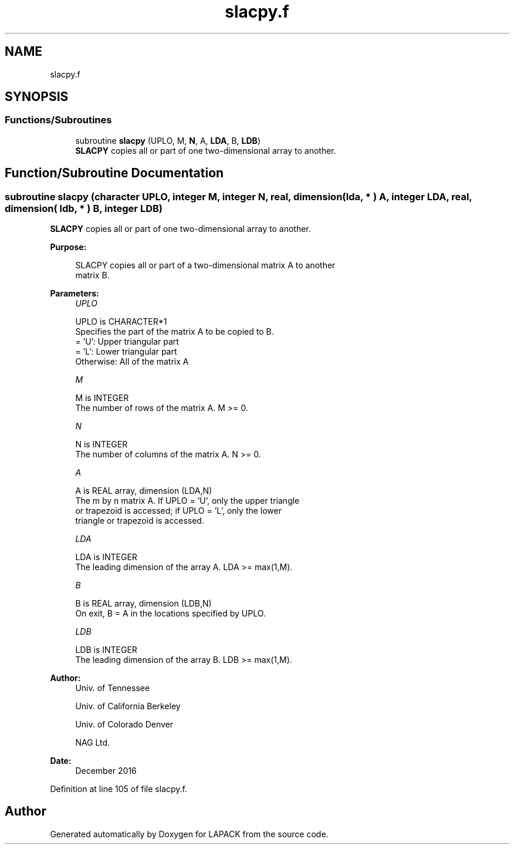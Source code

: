 .TH "slacpy.f" 3 "Tue Nov 14 2017" "Version 3.8.0" "LAPACK" \" -*- nroff -*-
.ad l
.nh
.SH NAME
slacpy.f
.SH SYNOPSIS
.br
.PP
.SS "Functions/Subroutines"

.in +1c
.ti -1c
.RI "subroutine \fBslacpy\fP (UPLO, M, \fBN\fP, A, \fBLDA\fP, B, \fBLDB\fP)"
.br
.RI "\fBSLACPY\fP copies all or part of one two-dimensional array to another\&. "
.in -1c
.SH "Function/Subroutine Documentation"
.PP 
.SS "subroutine slacpy (character UPLO, integer M, integer N, real, dimension( lda, * ) A, integer LDA, real, dimension( ldb, * ) B, integer LDB)"

.PP
\fBSLACPY\fP copies all or part of one two-dimensional array to another\&.  
.PP
\fBPurpose: \fP
.RS 4

.PP
.nf
 SLACPY copies all or part of a two-dimensional matrix A to another
 matrix B.
.fi
.PP
 
.RE
.PP
\fBParameters:\fP
.RS 4
\fIUPLO\fP 
.PP
.nf
          UPLO is CHARACTER*1
          Specifies the part of the matrix A to be copied to B.
          = 'U':      Upper triangular part
          = 'L':      Lower triangular part
          Otherwise:  All of the matrix A
.fi
.PP
.br
\fIM\fP 
.PP
.nf
          M is INTEGER
          The number of rows of the matrix A.  M >= 0.
.fi
.PP
.br
\fIN\fP 
.PP
.nf
          N is INTEGER
          The number of columns of the matrix A.  N >= 0.
.fi
.PP
.br
\fIA\fP 
.PP
.nf
          A is REAL array, dimension (LDA,N)
          The m by n matrix A.  If UPLO = 'U', only the upper triangle
          or trapezoid is accessed; if UPLO = 'L', only the lower
          triangle or trapezoid is accessed.
.fi
.PP
.br
\fILDA\fP 
.PP
.nf
          LDA is INTEGER
          The leading dimension of the array A.  LDA >= max(1,M).
.fi
.PP
.br
\fIB\fP 
.PP
.nf
          B is REAL array, dimension (LDB,N)
          On exit, B = A in the locations specified by UPLO.
.fi
.PP
.br
\fILDB\fP 
.PP
.nf
          LDB is INTEGER
          The leading dimension of the array B.  LDB >= max(1,M).
.fi
.PP
 
.RE
.PP
\fBAuthor:\fP
.RS 4
Univ\&. of Tennessee 
.PP
Univ\&. of California Berkeley 
.PP
Univ\&. of Colorado Denver 
.PP
NAG Ltd\&. 
.RE
.PP
\fBDate:\fP
.RS 4
December 2016 
.RE
.PP

.PP
Definition at line 105 of file slacpy\&.f\&.
.SH "Author"
.PP 
Generated automatically by Doxygen for LAPACK from the source code\&.
